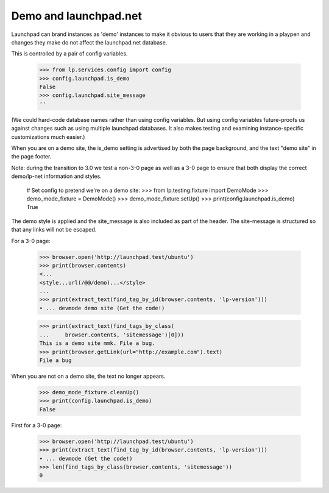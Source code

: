 Demo and launchpad.net
======================

Launchpad can brand instances as 'demo' instances to make it obvious to
users that they are working in a playpen and changes they make do not
affect the launchpad.net database.

This is controlled by a pair of config variables.

    >>> from lp.services.config import config
    >>> config.launchpad.is_demo
    False
    >>> config.launchpad.site_message
    ''

(We could hard-code database names rather than using config variables.
But using config variables future-proofs us against changes such as
using multiple launchpad databases. It also makes testing and examining
instance-specific customizations much easier.)

When you are on a demo site, the is_demo setting is advertised by both
the page background, and the text "demo site" in the page footer.

Note: during the transition to 3.0 we test a non-3-0 page as well as
a 3-0 page to ensure that both display the correct demo/lp-net
information and styles.

    # Set config to pretend we're on a demo site:
    >>> from lp.testing.fixture import DemoMode
    >>> demo_mode_fixture = DemoMode()
    >>> demo_mode_fixture.setUp()
    >>> print(config.launchpad.is_demo)
    True

The demo style is applied and the site_message is also included as part
of the header. The site-message is structured so that any links will not
be escaped.

For a 3-0 page:

    >>> browser.open('http://launchpad.test/ubuntu')
    >>> print(browser.contents)
    <...
    <style...url(/@@/demo)...</style>
    ...
    >>> print(extract_text(find_tag_by_id(browser.contents, 'lp-version')))
    • ... devmode demo site (Get the code!)

    >>> print(extract_text(find_tags_by_class(
    ...     browser.contents, 'sitemessage')[0]))
    This is a demo site mmk. File a bug.
    >>> print(browser.getLink(url="http://example.com").text)
    File a bug

When you are not on a demo site, the text no longer appears.

    >>> demo_mode_fixture.cleanUp()
    >>> print(config.launchpad.is_demo)
    False

First for a 3-0 page:

    >>> browser.open('http://launchpad.test/ubuntu')
    >>> print(extract_text(find_tag_by_id(browser.contents, 'lp-version')))
    • ... devmode (Get the code!)
    >>> len(find_tags_by_class(browser.contents, 'sitemessage'))
    0
